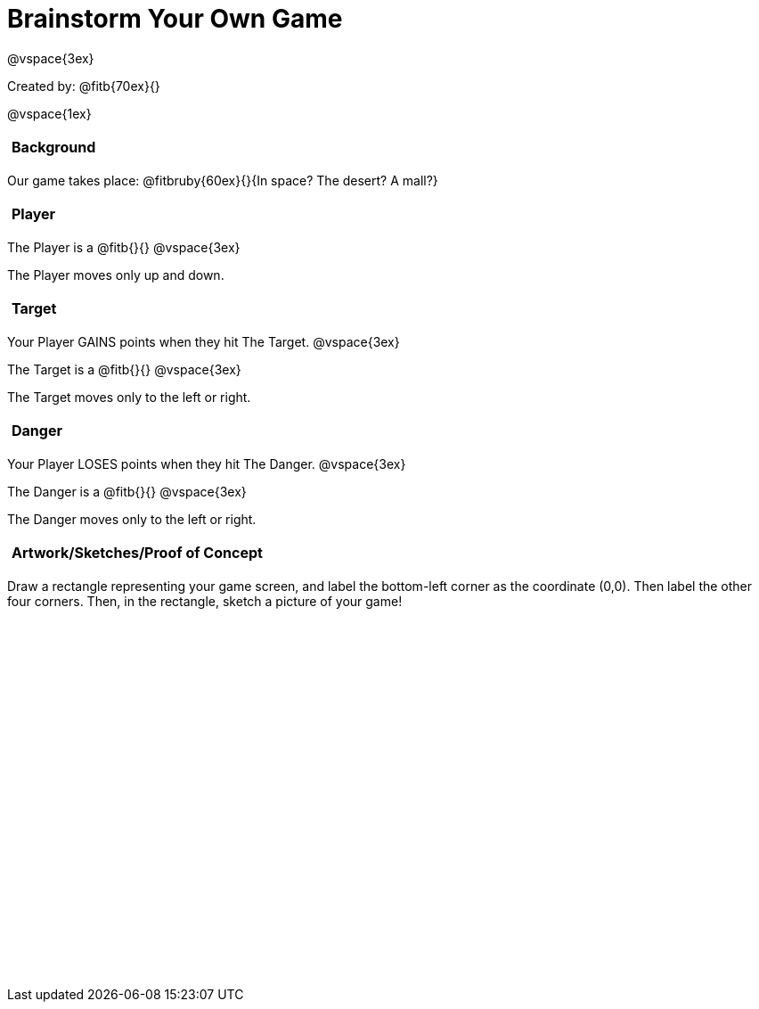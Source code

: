 = Brainstorm Your Own Game

++++
<style>
#content h2 {
	text-align: left !important; 
	font-size: 	1rem !important;
	padding:	5px !important;
}
#content table, td {height: 305pt; width: 400pt; margin: auto; }
</style>
++++

@vspace{3ex}

Created by: @fitb{70ex}{}

@vspace{1ex}

== Background

Our game takes place: @fitbruby{60ex}{}{In space? The desert? A mall?}

== Player

The Player is a @fitb{}{}
@vspace{3ex}

The Player moves only up and down.

== Target

Your Player GAINS points when they hit The Target.
@vspace{3ex}

The Target is a @fitb{}{}
@vspace{3ex}

The Target moves only to the left or right.

== Danger

Your Player LOSES points when they hit The Danger.
@vspace{3ex}

The Danger is a @fitb{}{}
@vspace{3ex}

The Danger moves only to the left or right.

== Artwork/Sketches/Proof of Concept
Draw a rectangle representing your game screen, and label the bottom-left corner as the coordinate (0,0). Then label the other four corners. Then, in the rectangle, sketch a picture of your game!

[options="frame",stripes="none"]
!===
|
!===
